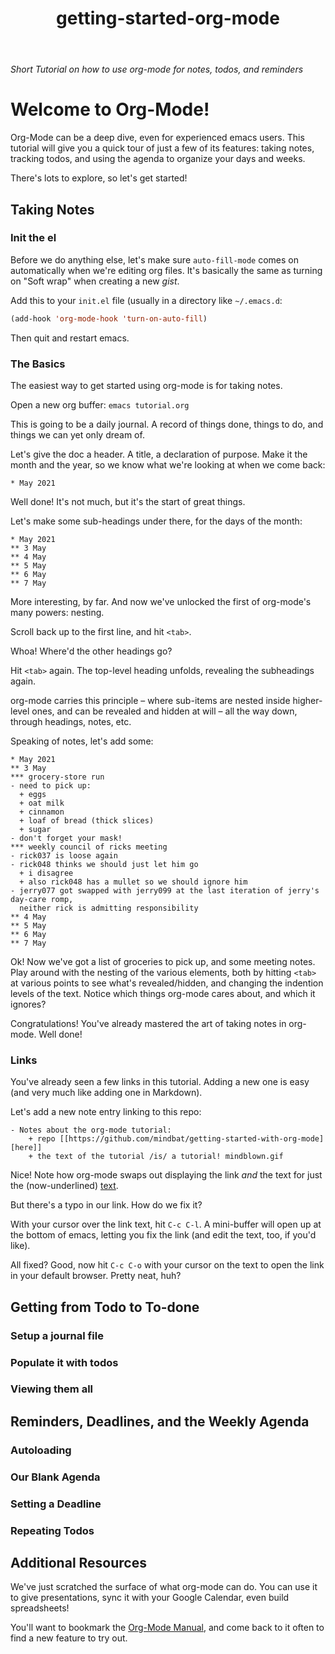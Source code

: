 #+TITLE: getting-started-org-mode

/Short Tutorial on how to use org-mode for notes, todos, and reminders/

* Welcome to Org-Mode! [[file:org-mode-unicorn.png]]

Org-Mode can be a deep dive, even for experienced emacs users. This
tutorial will give you a quick tour of just a few of its features:
taking notes, tracking todos, and using the agenda to organize your
days and weeks.

There's lots to explore, so let's get started!

** Taking Notes

*** Init the el

Before we do anything else, let's make sure =auto-fill-mode= comes on
automatically when we're editing org files. It's basically the same as
turning on "Soft wrap" when creating a new [[gist.github.com][gist]].

Add this to your =init.el= file (usually in a directory like
=~/.emacs.d=:

#+begin_src emacs-lisp
  (add-hook 'org-mode-hook 'turn-on-auto-fill)
#+end_src

Then quit and restart emacs.

*** The Basics

The easiest way to get started using org-mode is for taking notes.

Open a new org buffer: =emacs tutorial.org=

This is going to be a daily journal. A record of things done, things
to do, and things we can yet only dream of.

Let's give the doc a header. A title, a declaration of purpose. Make
it the month and the year, so we know what we're looking at when we
come back:

#+begin_example
  * May 2021
#+end_example

Well done! It's not much, but it's the start of great things.

Let's make some sub-headings under there, for the days of the month:

#+begin_example
  * May 2021
  ** 3 May
  ** 4 May
  ** 5 May
  ** 6 May
  ** 7 May
#+end_example

More interesting, by far. And now we've unlocked the first of
org-mode's many powers: nesting.

Scroll back up to the first line, and hit =<tab>=.

Whoa! Where'd the other headings go?

Hit =<tab>= again. The top-level heading unfolds, revealing the
subheadings again.

org-mode carries this principle -- where sub-items are nested inside
higher-level ones, and can be revealed and hidden at will -- all the
way down, through headings, notes, etc.

Speaking of notes, let's add some:

#+begin_example
  * May 2021
  ** 3 May
  *** grocery-store run
  - need to pick up:
    + eggs
    + oat milk
    + cinnamon
    + loaf of bread (thick slices)
    + sugar
  - don't forget your mask!
  *** weekly council of ricks meeting
  - rick037 is loose again
  - rick048 thinks we should just let him go
    + i disagree
    + also rick048 has a mullet so we should ignore him
  - jerry077 got swapped with jerry099 at the last iteration of jerry's day-care romp,
    neither rick is admitting responsibility
  ** 4 May
  ** 5 May
  ** 6 May
  ** 7 May
#+end_example

Ok! Now we've got a list of groceries to pick up, and some meeting
notes. Play around with the nesting of the various elements, both by
hitting =<tab>= at various points to see what's revealed/hidden, and
changing the indention levels of the text. Notice which things
org-mode cares about, and which it ignores?

Congratulations! You've already mastered the art of taking notes in
org-mode. Well done!

*** Links

You've already seen a few links in this tutorial. Adding a new one is
easy (and very much like adding one in Markdown).

Let's add a new note entry linking to this repo:

#+begin_example
  - Notes about the org-mode tutorial:
      + repo [[https://github.com/mindbat/getting-started-with-org-mode][here]]
      + the text of the tutorial /is/ a tutorial! mindblown.gif
#+end_example

Nice! Note how org-mode swaps out displaying the link /and/ the text for
just the (now-underlined) _text_.

But there's a typo in our link. How do we fix it?

With your cursor over the link text, hit =C-c C-l=. A mini-buffer will
open up at the bottom of emacs, letting you fix the link (and edit the
text, too, if you'd like).

All fixed? Good, now hit =C-c C-o= with your cursor on the text to
open the link in your default browser. Pretty neat, huh?

** Getting from Todo to To-done

*** Setup a journal file

*** Populate it with todos

*** Viewing them all

** Reminders, Deadlines, and the Weekly Agenda

*** Autoloading

*** Our Blank Agenda

*** Setting a Deadline

*** Repeating Todos

** Additional Resources

We've just scratched the surface of what org-mode can do. You can use
it to give presentations, sync it with your Google Calendar, even
build spreadsheets!

You'll want to bookmark the [[https://orgmode.org/manual/][Org-Mode Manual]], and come back to it often
to find a new feature to try out.
